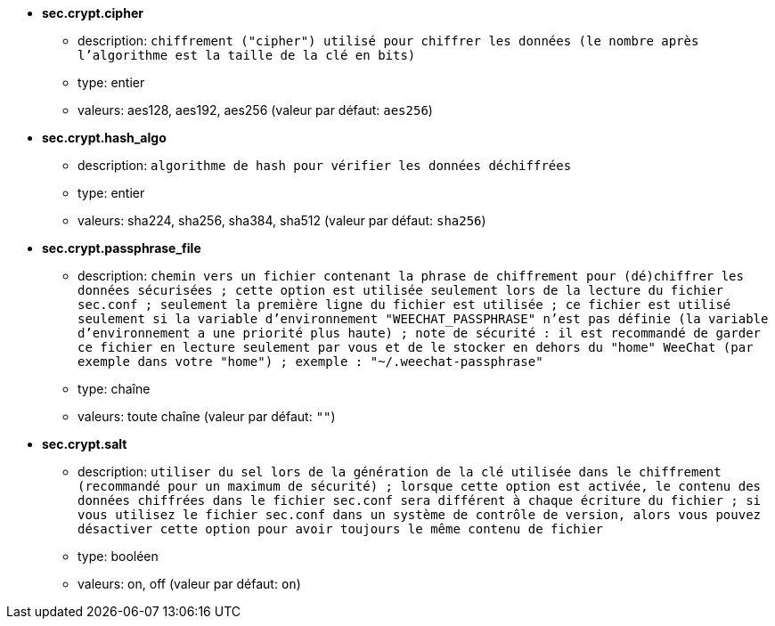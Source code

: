 //
// This file is auto-generated by script docgen.py.
// DO NOT EDIT BY HAND!
//
* [[option_sec.crypt.cipher]] *sec.crypt.cipher*
** description: `chiffrement ("cipher") utilisé pour chiffrer les données (le nombre après l'algorithme est la taille de la clé en bits)`
** type: entier
** valeurs: aes128, aes192, aes256 (valeur par défaut: `aes256`)

* [[option_sec.crypt.hash_algo]] *sec.crypt.hash_algo*
** description: `algorithme de hash pour vérifier les données déchiffrées`
** type: entier
** valeurs: sha224, sha256, sha384, sha512 (valeur par défaut: `sha256`)

* [[option_sec.crypt.passphrase_file]] *sec.crypt.passphrase_file*
** description: `chemin vers un fichier contenant la phrase de chiffrement pour (dé)chiffrer les données sécurisées ; cette option est utilisée seulement lors de la lecture du fichier sec.conf ; seulement la première ligne du fichier est utilisée ; ce fichier est utilisé seulement si la variable d'environnement "WEECHAT_PASSPHRASE" n'est pas définie (la variable d'environnement a une priorité plus haute) ; note de sécurité : il est recommandé de garder ce fichier en lecture seulement par vous et de le stocker en dehors du "home" WeeChat (par exemple dans votre "home") ; exemple : "~/.weechat-passphrase"`
** type: chaîne
** valeurs: toute chaîne (valeur par défaut: `""`)

* [[option_sec.crypt.salt]] *sec.crypt.salt*
** description: `utiliser du sel lors de la génération de la clé utilisée dans le chiffrement (recommandé pour un maximum de sécurité) ; lorsque cette option est activée, le contenu des données chiffrées dans le fichier sec.conf sera différent à chaque écriture du fichier ; si vous utilisez le fichier sec.conf dans un système de contrôle de version, alors vous pouvez désactiver cette option pour avoir toujours le même contenu de fichier`
** type: booléen
** valeurs: on, off (valeur par défaut: `on`)

